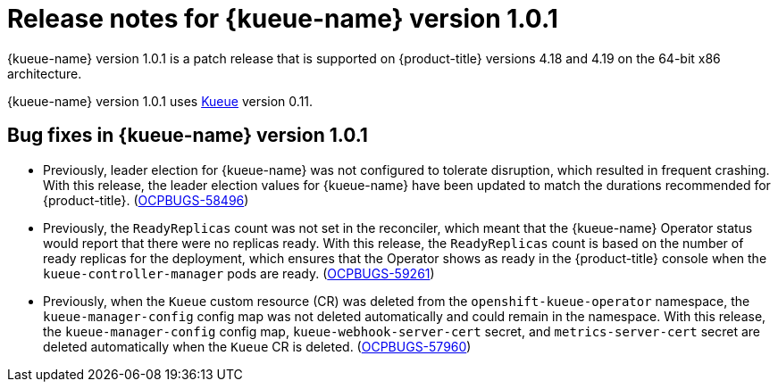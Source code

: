 // Module included in the following assemblies:
//
// * ai_workloads/kueue/release-notes.adoc

:_mod-docs-content-type: REFERENCE
[id="release-notes-1.0.1_{context}"]
= Release notes for {kueue-name} version 1.0.1

{kueue-name} version 1.0.1 is a patch release that is supported on {product-title} versions 4.18 and 4.19 on the 64-bit x86 architecture.

{kueue-name} version 1.0.1 uses link:https://kueue.sigs.k8s.io/docs/overview/[Kueue] version 0.11.

[id="release-notes-1.0.1-bug-fixes_{context}"]
== Bug fixes in {kueue-name} version 1.0.1

* Previously, leader election for {kueue-name} was not configured to tolerate disruption, which resulted in frequent crashing. With this release, the leader election values for {kueue-name} have been updated to match the durations recommended for {product-title}. (link:https://issues.redhat.com/browse/OCPBUGS-58496[OCPBUGS-58496])

* Previously, the `ReadyReplicas` count was not set in the reconciler, which meant that the {kueue-name} Operator status would report that there were no replicas ready. With this release, the `ReadyReplicas` count is based on the number of ready replicas for the deployment, which ensures that the Operator shows as ready in the {product-title} console when the `kueue-controller-manager` pods are ready. (link:https://issues.redhat.com/browse/OCPBUGS-59261[OCPBUGS-59261])

* Previously, when the `Kueue` custom resource (CR) was deleted from the `openshift-kueue-operator` namespace, the `kueue-manager-config` config map was not deleted automatically and could remain in the namespace. With this release, the `kueue-manager-config` config map, `kueue-webhook-server-cert` secret, and `metrics-server-cert` secret are deleted automatically when the `Kueue` CR is deleted. (link:https://issues.redhat.com/browse/OCPBUGS-57960[OCPBUGS-57960])
